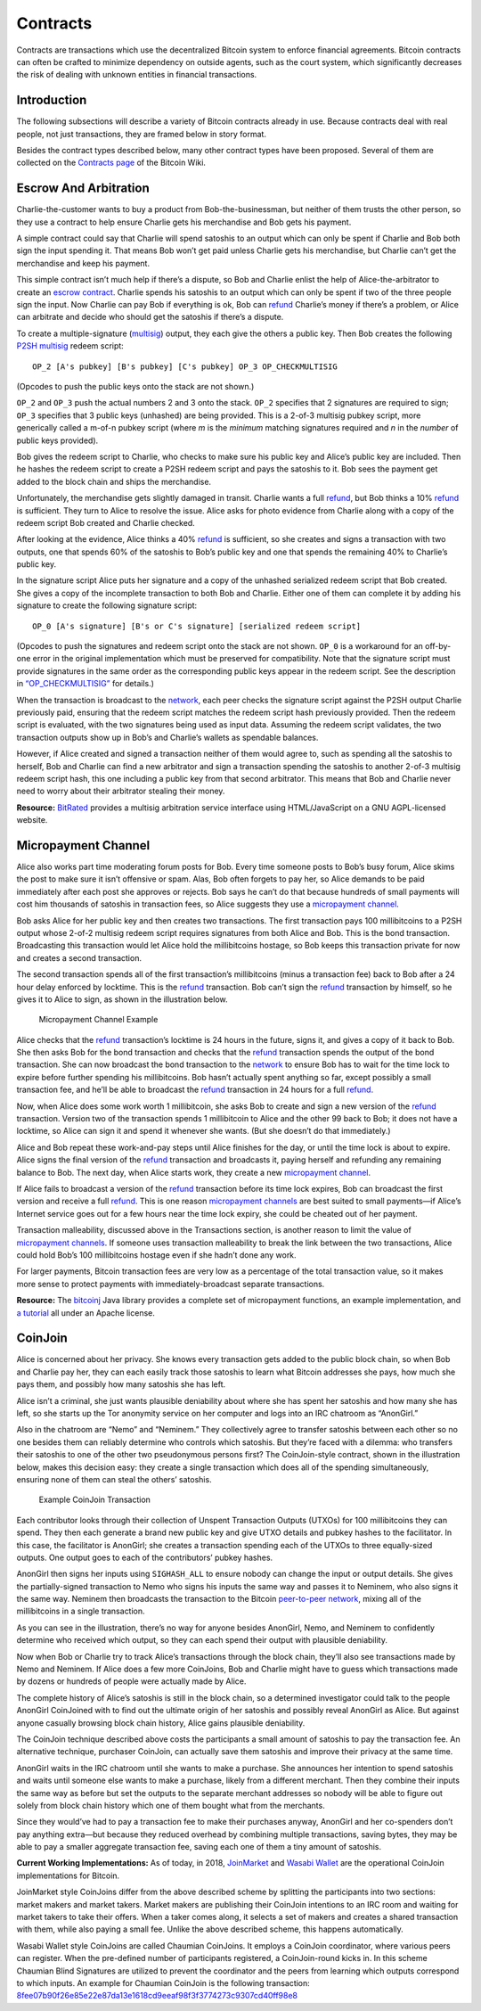 Contracts
=========

Contracts are transactions which use the decentralized Bitcoin system to enforce financial agreements. Bitcoin contracts can often be crafted to minimize dependency on outside agents, such as the court system, which significantly decreases the risk of dealing with unknown entities in financial transactions.

Introduction
------------

The following subsections will describe a variety of Bitcoin contracts already in use. Because contracts deal with real people, not just transactions, they are framed below in story format.

Besides the contract types described below, many other contract types have been proposed. Several of them are collected on the `Contracts page <https://en.bitcoin.it/wiki/Contracts>`__ of the Bitcoin Wiki.

Escrow And Arbitration
----------------------

Charlie-the-customer wants to buy a product from Bob-the-businessman, but neither of them trusts the other person, so they use a contract to help ensure Charlie gets his merchandise and Bob gets his payment.

A simple contract could say that Charlie will spend satoshis to an output which can only be spent if Charlie and Bob both sign the input spending it. That means Bob won’t get paid unless Charlie gets his merchandise, but Charlie can’t get the merchandise and keep his payment.

This simple contract isn’t much help if there’s a dispute, so Bob and Charlie enlist the help of Alice-the-arbitrator to create an `escrow contract <../reference/glossary.html#escrow-contract>`__. Charlie spends his satoshis to an output which can only be spent if two of the three people sign the input. Now Charlie can pay Bob if everything is ok, Bob can `refund </en/developer-guide#issuing-refunds>`__ Charlie’s money if there’s a problem, or Alice can arbitrate and decide who should get the satoshis if there’s a dispute.

To create a multiple-signature (`multisig <../reference/glossary.html#multisig>`__) output, they each give the others a public key. Then Bob creates the following `P2SH multisig <../reference/glossary.html#p2sh-multisig>`__ redeem script:

::

   OP_2 [A's pubkey] [B's pubkey] [C's pubkey] OP_3 OP_CHECKMULTISIG

(Opcodes to push the public keys onto the stack are not shown.)

``OP_2`` and ``OP_3`` push the actual numbers 2 and 3 onto the stack. ``OP_2`` specifies that 2 signatures are required to sign; ``OP_3`` specifies that 3 public keys (unhashed) are being provided. This is a 2-of-3 multisig pubkey script, more generically called a m-of-n pubkey script (where *m* is the *minimum* matching signatures required and *n* in the *number* of public keys provided).

Bob gives the redeem script to Charlie, who checks to make sure his public key and Alice’s public key are included. Then he hashes the redeem script to create a P2SH redeem script and pays the satoshis to it. Bob sees the payment get added to the block chain and ships the merchandise.

Unfortunately, the merchandise gets slightly damaged in transit. Charlie wants a full `refund </en/developer-guide#issuing-refunds>`__, but Bob thinks a 10% `refund </en/developer-guide#issuing-refunds>`__ is sufficient. They turn to Alice to resolve the issue. Alice asks for photo evidence from Charlie along with a copy of the redeem script Bob created and Charlie checked.

After looking at the evidence, Alice thinks a 40% `refund </en/developer-guide#issuing-refunds>`__ is sufficient, so she creates and signs a transaction with two outputs, one that spends 60% of the satoshis to Bob’s public key and one that spends the remaining 40% to Charlie’s public key.

In the signature script Alice puts her signature and a copy of the unhashed serialized redeem script that Bob created. She gives a copy of the incomplete transaction to both Bob and Charlie. Either one of them can complete it by adding his signature to create the following signature script:

::

   OP_0 [A's signature] [B's or C's signature] [serialized redeem script]

(Opcodes to push the signatures and redeem script onto the stack are not shown. ``OP_0`` is a workaround for an off-by-one error in the original implementation which must be preserved for compatibility. Note that the signature script must provide signatures in the same order as the corresponding public keys appear in the redeem script. See the description in `“OP_CHECKMULTISIG” </en/developer-reference#term-op-checkmultisig>`__ for details.)

When the transaction is broadcast to the `network </en/developer-guide#term-network>`__, each peer checks the signature script against the P2SH output Charlie previously paid, ensuring that the redeem script matches the redeem script hash previously provided. Then the redeem script is evaluated, with the two signatures being used as input data. Assuming the redeem script validates, the two transaction outputs show up in Bob’s and Charlie’s wallets as spendable balances.

However, if Alice created and signed a transaction neither of them would agree to, such as spending all the satoshis to herself, Bob and Charlie can find a new arbitrator and sign a transaction spending the satoshis to another 2-of-3 multisig redeem script hash, this one including a public key from that second arbitrator. This means that Bob and Charlie never need to worry about their arbitrator stealing their money.

**Resource:** `BitRated <https://www.bitrated.com/>`__ provides a multisig arbitration service interface using HTML/JavaScript on a GNU AGPL-licensed website.

Micropayment Channel
--------------------

Alice also works part time moderating forum posts for Bob. Every time someone posts to Bob’s busy forum, Alice skims the post to make sure it isn’t offensive or spam. Alas, Bob often forgets to pay her, so Alice demands to be paid immediately after each post she approves or rejects. Bob says he can’t do that because hundreds of small payments will cost him thousands of satoshis in transaction fees, so Alice suggests they use a `micropayment channel </en/developer-guide#term-micropayment-channel>`__.

Bob asks Alice for her public key and then creates two transactions. The first transaction pays 100 millibitcoins to a P2SH output whose 2-of-2 multisig redeem script requires signatures from both Alice and Bob. This is the bond transaction. Broadcasting this transaction would let Alice hold the millibitcoins hostage, so Bob keeps this transaction private for now and creates a second transaction.

The second transaction spends all of the first transaction’s millibitcoins (minus a transaction fee) back to Bob after a 24 hour delay enforced by locktime. This is the `refund </en/developer-guide#issuing-refunds>`__ transaction. Bob can’t sign the `refund </en/developer-guide#issuing-refunds>`__ transaction by himself, so he gives it to Alice to sign, as shown in the illustration below.

.. figure:: /img/dev/en-micropayment-channel.svg
   :alt: Micropayment Channel Example

   Micropayment Channel Example

Alice checks that the `refund </en/developer-guide#issuing-refunds>`__ transaction’s locktime is 24 hours in the future, signs it, and gives a copy of it back to Bob. She then asks Bob for the bond transaction and checks that the `refund </en/developer-guide#issuing-refunds>`__ transaction spends the output of the bond transaction. She can now broadcast the bond transaction to the `network </en/developer-guide#term-network>`__ to ensure Bob has to wait for the time lock to expire before further spending his millibitcoins. Bob hasn’t actually spent anything so far, except possibly a small transaction fee, and he’ll be able to broadcast the `refund </en/developer-guide#issuing-refunds>`__ transaction in 24 hours for a full `refund </en/developer-guide#issuing-refunds>`__.

Now, when Alice does some work worth 1 millibitcoin, she asks Bob to create and sign a new version of the `refund </en/developer-guide#issuing-refunds>`__ transaction. Version two of the transaction spends 1 millibitcoin to Alice and the other 99 back to Bob; it does not have a locktime, so Alice can sign it and spend it whenever she wants. (But she doesn’t do that immediately.)

Alice and Bob repeat these work-and-pay steps until Alice finishes for the day, or until the time lock is about to expire. Alice signs the final version of the `refund </en/developer-guide#issuing-refunds>`__ transaction and broadcasts it, paying herself and refunding any remaining balance to Bob. The next day, when Alice starts work, they create a new `micropayment channel </en/developer-guide#term-micropayment-channel>`__.

If Alice fails to broadcast a version of the `refund </en/developer-guide#issuing-refunds>`__ transaction before its time lock expires, Bob can broadcast the first version and receive a full `refund </en/developer-guide#issuing-refunds>`__. This is one reason `micropayment channels </en/developer-guide#term-micropayment-channel>`__ are best suited to small payments—if Alice’s Internet service goes out for a few hours near the time lock expiry, she could be cheated out of her payment.

Transaction malleability, discussed above in the Transactions section, is another reason to limit the value of `micropayment channels </en/developer-guide#term-micropayment-channel>`__. If someone uses transaction malleability to break the link between the two transactions, Alice could hold Bob’s 100 millibitcoins hostage even if she hadn’t done any work.

For larger payments, Bitcoin transaction fees are very low as a percentage of the total transaction value, so it makes more sense to protect payments with immediately-broadcast separate transactions.

**Resource:** The `bitcoinj <http://bitcoinj.github.io>`__ Java library provides a complete set of micropayment functions, an example implementation, and `a tutorial <https://bitcoinj.github.io/working-with-micropayments>`__ all under an Apache license.

CoinJoin
--------

Alice is concerned about her privacy. She knows every transaction gets added to the public block chain, so when Bob and Charlie pay her, they can each easily track those satoshis to learn what Bitcoin addresses she pays, how much she pays them, and possibly how many satoshis she has left.

Alice isn’t a criminal, she just wants plausible deniability about where she has spent her satoshis and how many she has left, so she starts up the Tor anonymity service on her computer and logs into an IRC chatroom as “AnonGirl.”

Also in the chatroom are “Nemo” and “Neminem.” They collectively agree to transfer satoshis between each other so no one besides them can reliably determine who controls which satoshis. But they’re faced with a dilemma: who transfers their satoshis to one of the other two pseudonymous persons first? The CoinJoin-style contract, shown in the illustration below, makes this decision easy: they create a single transaction which does all of the spending simultaneously, ensuring none of them can steal the others’ satoshis.

.. figure:: /img/dev/en-coinjoin.svg
   :alt: Example CoinJoin Transaction

   Example CoinJoin Transaction

Each contributor looks through their collection of Unspent Transaction Outputs (UTXOs) for 100 millibitcoins they can spend. They then each generate a brand new public key and give UTXO details and pubkey hashes to the facilitator. In this case, the facilitator is AnonGirl; she creates a transaction spending each of the UTXOs to three equally-sized outputs. One output goes to each of the contributors’ pubkey hashes.

AnonGirl then signs her inputs using ``SIGHASH_ALL`` to ensure nobody can change the input or output details. She gives the partially-signed transaction to Nemo who signs his inputs the same way and passes it to Neminem, who also signs it the same way. Neminem then broadcasts the transaction to the Bitcoin `peer-to-peer network </en/developer-guide#term-network>`__, mixing all of the millibitcoins in a single transaction.

As you can see in the illustration, there’s no way for anyone besides AnonGirl, Nemo, and Neminem to confidently determine who received which output, so they can each spend their output with plausible deniability.

Now when Bob or Charlie try to track Alice’s transactions through the block chain, they’ll also see transactions made by Nemo and Neminem. If Alice does a few more CoinJoins, Bob and Charlie might have to guess which transactions made by dozens or hundreds of people were actually made by Alice.

The complete history of Alice’s satoshis is still in the block chain, so a determined investigator could talk to the people AnonGirl CoinJoined with to find out the ultimate origin of her satoshis and possibly reveal AnonGirl as Alice. But against anyone casually browsing block chain history, Alice gains plausible deniability.

The CoinJoin technique described above costs the participants a small amount of satoshis to pay the transaction fee. An alternative technique, purchaser CoinJoin, can actually save them satoshis and improve their privacy at the same time.

AnonGirl waits in the IRC chatroom until she wants to make a purchase. She announces her intention to spend satoshis and waits until someone else wants to make a purchase, likely from a different merchant. Then they combine their inputs the same way as before but set the outputs to the separate merchant addresses so nobody will be able to figure out solely from block chain history which one of them bought what from the merchants.

Since they would’ve had to pay a transaction fee to make their purchases anyway, AnonGirl and her co-spenders don’t pay anything extra—but because they reduced overhead by combining multiple transactions, saving bytes, they may be able to pay a smaller aggregate transaction fee, saving each one of them a tiny amount of satoshis.

**Current Working Implementations:** As of today, in 2018, `JoinMarket <https://github.com/JoinMarket-Org/>`__ and `Wasabi Wallet <http://wasabiwallet.io>`__ are the operational CoinJoin implementations for Bitcoin.

JoinMarket style CoinJoins differ from the above described scheme by splitting the participants into two sections: market makers and market takers. Market makers are publishing their CoinJoin intentions to an IRC room and waiting for market takers to take their offers. When a taker comes along, it selects a set of makers and creates a shared transaction with them, while also paying a small fee. Unlike the above described scheme, this happens automatically.

Wasabi Wallet style CoinJoins are called Chaumian CoinJoins. It employs a CoinJoin coordinator, where various peers can register. When the pre-defined number of participants registered, a CoinJoin-round kicks in. In this scheme Chaumian Blind Signatures are utilized to prevent the coordinator and the peers from learning which outputs correspond to which inputs. An example for Chaumian CoinJoin is the following transaction: `8fee07b90f26e85e22e87da13e1618cd9eeaf98f3f3774273c9307cd40ff98e8 <https://www.smartbit.com.au/tx/8fee07b90f26e85e22e87da13e1618cd9eeaf98f3f3774273c9307cd40ff98e8>`__
